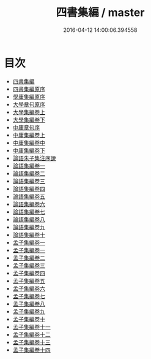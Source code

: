#+TITLE: 四書集編 / master
#+DATE: 2016-04-12 14:00:06.394558
* 目次
 - [[file:KR1h0024_000.txt::000-1a][四書集編]]
 - [[file:KR1h0024_000.txt::000-4a][四書集編原序]]
 - [[file:KR1h0024_000.txt::000-5a][學庸集編原序]]
 - [[file:KR1h0024_000.txt::000-6a][大學章句原序]]
 - [[file:KR1h0024_001.txt::001-1a][大學集編卷上]]
 - [[file:KR1h0024_002.txt::002-1a][大學集編卷下]]
 - [[file:KR1h0024_002.txt::002-44a][中庸章句序]]
 - [[file:KR1h0024_003.txt::003-1a][中庸集編卷上]]
 - [[file:KR1h0024_004.txt::004-1a][中庸集編卷中]]
 - [[file:KR1h0024_005.txt::005-1a][中庸集編卷下]]
 - [[file:KR1h0024_005.txt::005-36a][論語朱子集注序說]]
 - [[file:KR1h0024_006.txt::006-1a][論語集編卷一]]
 - [[file:KR1h0024_007.txt::007-1a][論語集編卷二]]
 - [[file:KR1h0024_008.txt::008-1a][論語集編卷三]]
 - [[file:KR1h0024_009.txt::009-1a][論語集編卷四]]
 - [[file:KR1h0024_010.txt::010-1a][論語集編卷五]]
 - [[file:KR1h0024_011.txt::011-1a][論語集編卷六]]
 - [[file:KR1h0024_012.txt::012-1a][論語集編卷七]]
 - [[file:KR1h0024_013.txt::013-1a][論語集編卷八]]
 - [[file:KR1h0024_014.txt::014-1a][論語集編卷九]]
 - [[file:KR1h0024_015.txt::015-1a][論語集編卷十]]
 - [[file:KR1h0024_016.txt::016-1a][孟子集編卷一]]
 - [[file:KR1h0024_017.txt::017-1a][孟子集編卷一]]
 - [[file:KR1h0024_018.txt::018-1a][孟子集編卷二]]
 - [[file:KR1h0024_019.txt::019-1a][孟子集編卷三]]
 - [[file:KR1h0024_020.txt::020-1a][孟子集編卷四]]
 - [[file:KR1h0024_021.txt::021-1a][孟子集編卷五]]
 - [[file:KR1h0024_022.txt::022-1a][孟子集編卷六]]
 - [[file:KR1h0024_023.txt::023-1a][孟子集編卷七]]
 - [[file:KR1h0024_024.txt::024-1a][孟子集編卷八]]
 - [[file:KR1h0024_025.txt::025-1a][孟子集編卷九]]
 - [[file:KR1h0024_026.txt::026-1a][孟子集編卷十]]
 - [[file:KR1h0024_027.txt::027-1a][孟子集編卷十一]]
 - [[file:KR1h0024_028.txt::028-1a][孟子集編卷十二]]
 - [[file:KR1h0024_029.txt::029-1a][孟子集編卷十三]]
 - [[file:KR1h0024_030.txt::030-1a][孟子集編卷十四]]

